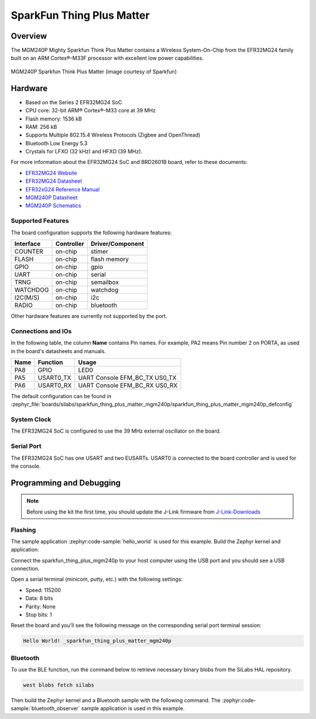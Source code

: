 .. _sparkfun_thing_plus_mgm240p:

SparkFun Thing Plus Matter
###########################

Overview
********

The MGM240P Mighty Sparkfun Think Plus Matter contains
a Wireless System-On-Chip from the EFR32MG24 family built on an
ARM Cortex®-M33F processor with excellent low power capabilities.

.. figure:: ./img/MGM240P_Thing_Plus.jpg
   :height: 260px
   :align: center
   :alt: MGM240P Sparkfun Think Plus Matter

   MGM240P Sparkfun Think Plus Matter (image courtesy of Sparkfun)

Hardware
********

- Based on the Series 2 EFR32MG24 SoC
- CPU core: 32-bit ARM® Cortex®-M33 core at 39 MHz
- Flash memory: 1536 kB
- RAM: 256 kB
- Supports Multiple 802.15.4 Wireless Protocols (Zigbee and OpenThread)
- Bluetooth Low Energy 5.3
- Crystals for LFXO (32 kHz) and HFXO (39 MHz).

For more information about the EFR32MG24 SoC and BRD2601B board, refer to these
documents:

- `EFR32MG24 Website`_
- `EFR32MG24 Datasheet`_
- `EFR32xG24 Reference Manual`_
- `MGM240P Datasheet`_
- `MGM240P Schematics`_

Supported Features
==================

The board configuration supports the following hardware features:

+-----------+------------+-------------------------------------+
| Interface | Controller | Driver/Component                    |
+===========+============+=====================================+
| COUNTER   | on-chip    | stimer                              |
+-----------+------------+-------------------------------------+
| FLASH     | on-chip    | flash memory                        |
+-----------+------------+-------------------------------------+
| GPIO      | on-chip    | gpio                                |
+-----------+------------+-------------------------------------+
| UART      | on-chip    | serial                              |
+-----------+------------+-------------------------------------+
| TRNG      | on-chip    | semailbox                           |
+-----------+------------+-------------------------------------+
| WATCHDOG  | on-chip    | watchdog                            |
+-----------+------------+-------------------------------------+
| I2C(M/S)  | on-chip    | i2c                                 |
+-----------+------------+-------------------------------------+
| RADIO     | on-chip    | bluetooth                           |
+-----------+------------+-------------------------------------+

Other hardware features are currently not supported by the port.

Connections and IOs
===================

In the following table, the column **Name** contains Pin names. For example, PA2
means Pin number 2 on PORTA, as used in the board's datasheets and manuals.

+-------+-------------+-------------------------------------+
| Name  | Function    | Usage                               |
+=======+=============+=====================================+
| PA8   | GPIO        | LED0                                |
+-------+-------------+-------------------------------------+
| PA5   | USART0_TX   | UART Console EFM_BC_TX US0_TX       |
+-------+-------------+-------------------------------------+
| PA6   | USART0_RX   | UART Console EFM_BC_RX US0_RX       |
+-------+-------------+-------------------------------------+

The default configuration can be found in
:zephyr_file:`boards/silabs/sparkfun_thing_plus_matter_mgm240p/sparkfun_thing_plus_matter_mgm240p_defconfig`

System Clock
============

The EFR32MG24 SoC is configured to use the 39 MHz external oscillator on the
board.

Serial Port
===========

The EFR32MG24 SoC has one USART and two EUSARTs.
USART0 is connected to the board controller and is used for the console.

Programming and Debugging
*************************

.. note::
   Before using the kit the first time, you should update the J-Link firmware
   from `J-Link-Downloads`_

Flashing
========

The sample application :zephyr:code-sample:`hello_world` is used for this example.
Build the Zephyr kernel and application:

.. zephyr-app-commands::
   :zephyr-app: samples/hello_world
   :board: sparkfun_thing_plus_mgm240p
   :goals: build

Connect the sparkfun_thing_plus_mgm240p to your host computer using the USB port and you
should see a USB connection.

Open a serial terminal (minicom, putty, etc.) with the following settings:

- Speed: 115200
- Data: 8 bits
- Parity: None
- Stop bits: 1

Reset the board and you'll see the following message on the corresponding serial port
terminal session:

.. code-block:: console

   Hello World! _sparkfun_thing_plus_matter_mgm240p

Bluetooth
=========

To use the BLE function, run the command below to retrieve necessary binary
blobs from the SiLabs HAL repository.

.. code-block:: console

   west blobs fetch silabs

Then build the Zephyr kernel and a Bluetooth sample with the following
command. The :zephyr:code-sample:`bluetooth_observer` sample application is used in
this example.

.. zephyr-app-commands::
   :zephyr-app: samples/bluetooth/observer
   :board: sparkfun_thing_plus_matter_mgm240p
   :goals: build

.. _EFR32MG24 Website:
   https://www.silabs.com/wireless/zigbee/efr32mg24-series-2-socs#

.. _EFR32MG24 Datasheet:
   https://www.silabs.com/documents/public/data-sheets/efr32mg24-datasheet.pdf

.. _EFR32xG24 Reference Manual:
   https://www.silabs.com/documents/public/reference-manuals/efr32xg24-rm.pdf

.. _MGM240P Datasheet:
   https://cdn.sparkfun.com/assets/1/4/5/e/5/MGM240P-Datasheet.pdf

.. _MGM240P Schematics:
   https://cdn.sparkfun.com/assets/0/f/8/4/9/Thing_Plus_MGM240P.pdf

.. _J-Link-Downloads:
   https://www.segger.com/downloads/jlink
